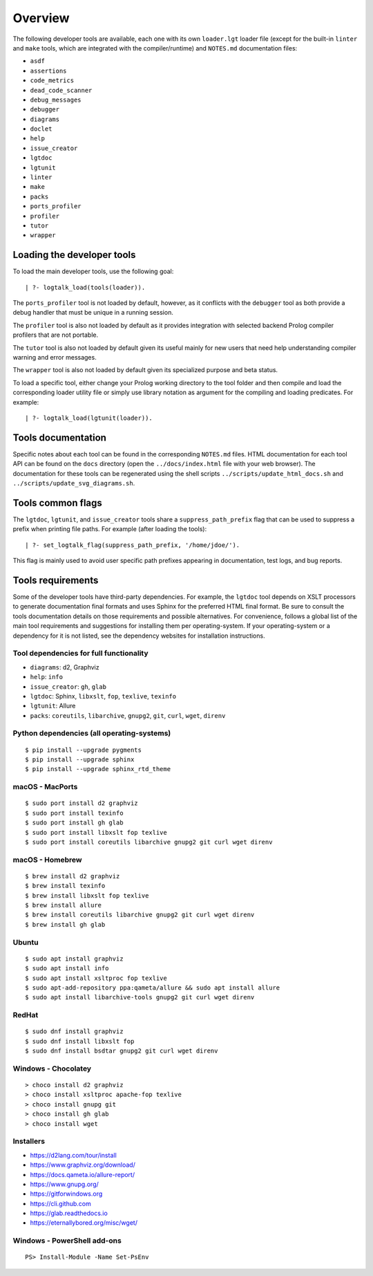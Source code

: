 Overview
========

The following developer tools are available, each one with its own
``loader.lgt`` loader file (except for the built-in ``linter`` and
``make`` tools, which are integrated with the compiler/runtime) and
``NOTES.md`` documentation files:

- ``asdf``
- ``assertions``
- ``code_metrics``
- ``dead_code_scanner``
- ``debug_messages``
- ``debugger``
- ``diagrams``
- ``doclet``
- ``help``
- ``issue_creator``
- ``lgtdoc``
- ``lgtunit``
- ``linter``
- ``make``
- ``packs``
- ``ports_profiler``
- ``profiler``
- ``tutor``
- ``wrapper``

Loading the developer tools
---------------------------

To load the main developer tools, use the following goal:

::

   | ?- logtalk_load(tools(loader)).

The ``ports_profiler`` tool is not loaded by default, however, as it
conflicts with the ``debugger`` tool as both provide a debug handler
that must be unique in a running session.

The ``profiler`` tool is also not loaded by default as it provides
integration with selected backend Prolog compiler profilers that are not
portable.

The ``tutor`` tool is also not loaded by default given its useful mainly
for new users that need help understanding compiler warning and error
messages.

The ``wrapper`` tool is also not loaded by default given its specialized
purpose and beta status.

To load a specific tool, either change your Prolog working directory to
the tool folder and then compile and load the corresponding loader
utility file or simply use library notation as argument for the
compiling and loading predicates. For example:

::

   | ?- logtalk_load(lgtunit(loader)).

Tools documentation
-------------------

Specific notes about each tool can be found in the corresponding
``NOTES.md`` files. HTML documentation for each tool API can be found on
the ``docs`` directory (open the ``../docs/index.html`` file with your
web browser). The documentation for these tools can be regenerated using
the shell scripts ``../scripts/update_html_docs.sh`` and
``../scripts/update_svg_diagrams.sh``.

Tools common flags
------------------

The ``lgtdoc``, ``lgtunit``, and ``issue_creator`` tools share a
``suppress_path_prefix`` flag that can be used to suppress a prefix when
printing file paths. For example (after loading the tools):

::

   | ?- set_logtalk_flag(suppress_path_prefix, '/home/jdoe/').

This flag is mainly used to avoid user specific path prefixes appearing
in documentation, test logs, and bug reports.

Tools requirements
------------------

Some of the developer tools have third-party dependencies. For example,
the ``lgtdoc`` tool depends on XSLT processors to generate documentation
final formats and uses Sphinx for the preferred HTML final format. Be
sure to consult the tools documentation details on those requirements
and possible alternatives. For convenience, follows a global list of the
main tool requirements and suggestions for installing them per
operating-system. If your operating-system or a dependency for it is not
listed, see the dependency websites for installation instructions.

Tool dependencies for full functionality
~~~~~~~~~~~~~~~~~~~~~~~~~~~~~~~~~~~~~~~~

- ``diagrams``: d2, Graphviz
- ``help``: ``info``
- ``issue_creator``: ``gh``, ``glab``
- ``lgtdoc``: Sphinx, ``libxslt``, ``fop``, ``texlive``, ``texinfo``
- ``lgtunit``: Allure
- ``packs``: ``coreutils``, ``libarchive``, ``gnupg2``, ``git``,
  ``curl``, ``wget``, ``direnv``

Python dependencies (all operating-systems)
~~~~~~~~~~~~~~~~~~~~~~~~~~~~~~~~~~~~~~~~~~~

::

   $ pip install --upgrade pygments
   $ pip install --upgrade sphinx
   $ pip install --upgrade sphinx_rtd_theme

macOS - MacPorts
~~~~~~~~~~~~~~~~

::

   $ sudo port install d2 graphviz
   $ sudo port install texinfo
   $ sudo port install gh glab
   $ sudo port install libxslt fop texlive
   $ sudo port install coreutils libarchive gnupg2 git curl wget direnv

macOS - Homebrew
~~~~~~~~~~~~~~~~

::

   $ brew install d2 graphviz
   $ brew install texinfo
   $ brew install libxslt fop texlive
   $ brew install allure
   $ brew install coreutils libarchive gnupg2 git curl wget direnv
   $ brew install gh glab

Ubuntu
~~~~~~

::

   $ sudo apt install graphviz
   $ sudo apt install info
   $ sudo apt install xsltproc fop texlive
   $ sudo apt-add-repository ppa:qameta/allure && sudo apt install allure
   $ sudo apt install libarchive-tools gnupg2 git curl wget direnv

RedHat
~~~~~~

::

   $ sudo dnf install graphviz
   $ sudo dnf install libxslt fop
   $ sudo dnf install bsdtar gnupg2 git curl wget direnv

Windows - Chocolatey
~~~~~~~~~~~~~~~~~~~~

::

   > choco install d2 graphviz
   > choco install xsltproc apache-fop texlive
   > choco install gnupg git
   > choco install gh glab
   > choco install wget

Installers
~~~~~~~~~~

- https://d2lang.com/tour/install
- https://www.graphviz.org/download/
- https://docs.qameta.io/allure-report/
- https://www.gnupg.org/
- https://gitforwindows.org
- https://cli.github.com
- https://glab.readthedocs.io
- https://eternallybored.org/misc/wget/

Windows - PowerShell add-ons
~~~~~~~~~~~~~~~~~~~~~~~~~~~~

::

   PS> Install-Module -Name Set-PsEnv
